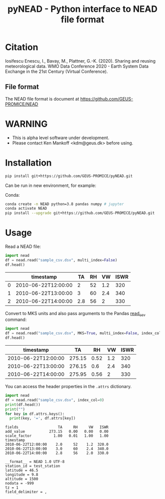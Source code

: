 #+TITLE: pyNEAD - Python interface to NEAD file format


* Table of contents                               :toc_3:noexport:
- [[#citation][Citation]]
  - [[#file-format][File format]]
- [[#warning][WARNING]]
- [[#installation][Installation]]
- [[#usage][Usage]]

* Citation

Iosifescu Enescu, I., Bavay, M., Plattner, G.-K. (2020). Sharing and reusing meteorological data. WMO Data Conference 2020 - Earth System Data Exchange in the 21st Century (Virtual Conference).

** File format

The NEAD file format is document at https://github.com/GEUS-PROMICE/NEAD

* WARNING

+ This is alpha level software under development.
+ Please contact Ken Mankoff <kdm@geus.dk> before using.

* Installation

#+BEGIN_SRC bash :results verbatim
pip install git+https://github.com/GEUS-PROMICE/pyNEAD.git
#+END_SRC

Can be run in new environment, for example:

Conda:

#+BEGIN_SRC bash :results verbatim
conda create -n NEAD python=3.8 pandas numpy # jupyter
conda activate NEAD
pip install --upgrade git+https://github.com/GEUS-PROMICE/pyNEAD.git
#+END_SRC

* Usage
:PROPERTIES:
:header-args:jupyter-python+: :kernel PROMICE_dev :session nead :exports both :results raw drawer :exports both
:END:

Read a NEAD file:

#+NAME: nead-read-simple
#+BEGIN_SRC jupyter-python :exports code
import nead
df = nead.read("sample_csv.dsv", multi_index=False)
df.head()
#+END_SRC

#+NAME: nead-read-simple
#+BEGIN_SRC jupyter-python :exports results
import importlib
importlib.reload(nead)
<<nead-read-simple>>
#+END_SRC

#+RESULTS: nead-read-simple
|   | timestamp           |  TA | RH |  VW | ISWR |
|---+---------------------+-----+----+-----+------|
| 0 | 2010-06-22T12:00:00 |   2 | 52 | 1.2 |  320 |
| 1 | 2010-06-22T13:00:00 |   3 | 60 | 2.4 |  340 |
| 2 | 2010-06-22T14:00:00 | 2.8 | 56 |   2 |  330 |

Convert to MKS units and also pass arguments to the Pandas [[https://pandas.pydata.org/pandas-docs/stable/reference/api/pandas.read_csv.html][read_csv]] command:

#+NAME: nead-read-complex
#+BEGIN_SRC jupyter-python :exports code
import nead
df = nead.read("sample_csv.dsv", MKS=True, multi_index=False, index_col=0)
df.head()
#+END_SRC

#+NAME: nead-read-complex
#+BEGIN_SRC jupyter-python  :exports results
import importlib
importlib.reload(nead)
<<nead-read-complex>>
#+END_SRC

#+RESULTS: nead-read-complex
| timestamp           |     TA |   RH |  VW | ISWR |
|---------------------+--------+------+-----+------|
| 2010-06-22T12:00:00 | 275.15 | 0.52 | 1.2 |  320 |
| 2010-06-22T13:00:00 | 276.15 |  0.6 | 2.4 |  340 |
| 2010-06-22T14:00:00 | 275.95 | 0.56 |   2 |  330 |

You can access the header properties in the =.attrs= dictionary.

#+BEGIN_SRC jupyter-python :exports both
import nead
df = nead.read("sample_csv.dsv", index_col=0)
print(df.head())
print("")
for key in df.attrs.keys():
  print(key, '=', df.attrs[key])
#+END_SRC

#+RESULTS:
#+begin_example
fields                  TA     RH     VW   ISWR
add_value           273.15   0.00   0.00   0.00  
scale_factor          1.00   0.01   1.00   1.00
timestamp                                      
2010-06-22T12:00:00    2.0     52    1.2  320.0
2010-06-22T13:00:00    3.0     60    2.4  340.0
2010-06-22T14:00:00    2.8     56    2.0  330.0

__format__ = NEAD 1.0 UTF-8
station_id = test_station
latitude = 46.5
longitude = 9.8
altitude = 1500
nodata = -999
tz = 1
field_delimiter = ,
#+end_example
